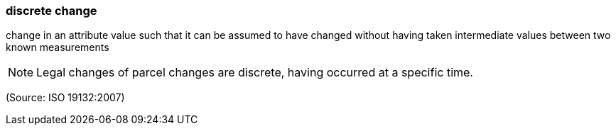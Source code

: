 === discrete change

change in an attribute value such that it can be assumed to have changed without having taken intermediate values between two known measurements

NOTE: Legal changes of parcel changes are discrete, having occurred at a specific time.

(Source: ISO 19132:2007)

